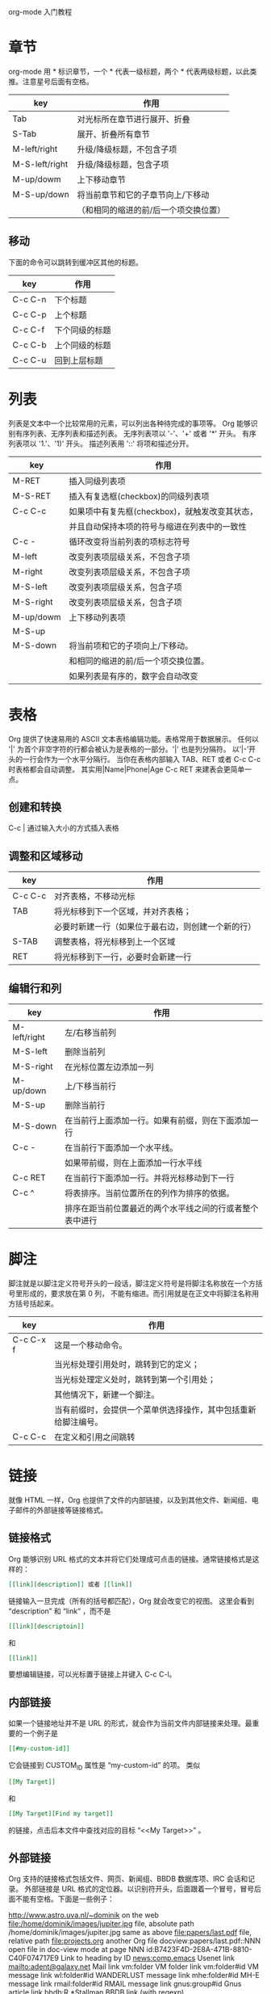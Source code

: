 org-mode 入门教程

* 章节
org-mode 用 * 标识章节，一个 * 代表一级标题，两个 * 代表两级标题，以此类推。注意星号后面有空格。

| key            | 作用                                  |
|----------------+---------------------------------------|
| Tab            | 对光标所在章节进行展开、折叠          |
| S-Tab          | 展开、折叠所有章节                    |
| M-left/right   | 升级/降级标题，不包含子项             |
| M-S-left/right | 升级/降级标题，包含子项               |
| M-up/dowm      | 上下移动章节                          |
| M-S-up/down    | 将当前章节和它的子章节向上/下移动     |
|                | （和相同的缩进的前/后一个项交换位置） |

** 移动
下面的命令可以跳转到缓冲区其他的标题。
| key     | 作用           |
|---------+----------------|
| C-c C-n | 下个标题       |
| C-c C-p | 上个标题       |
| C-c C-f | 下个同级的标题 |
| C-c C-b | 上个同级的标题 |
| C-c C-u | 回到上层标题   |

* 列表
列表是文本中一个比较常用的元素，可以列出各种待完成的事项等。
Org 能够识别有序列表、无序列表和描述列表。
无序列表项以 '-'、'+' 或者 '*' 开头。
有序列表项以 '1.'、'1)' 开头。
描述列表用 '::' 将项和描述分开。

| key       | 作用                                           |
|-----------+------------------------------------------------|
| M-RET     | 插入同级列表项                                 |
| M-S-RET   | 插入有复选框(checkbox)的同级列表项             |
| C-c C-c   | 如果项中有复先框(checkbox)，就触发改变其状态， |
|           | 并且自动保持本项的符号与缩进在列表中的一致性   |
| C-c -     | 循环改变将当前列表的项标志符号                 |
| M-left    | 改变列表项层级关系，不包含子项                 |
| M-right   | 改变列表项层级关系，不包含子项                 |
| M-S-left  | 改变列表项层级关系，包含子项                   |
| M-S-right | 改变列表项层级关系，包含子项                   |
| M-up/dowm | 上下移动列表项                                 |
| M-S-up    |                                                |
| M-S-down  | 将当前项和它的子项向上/下移动。                |
|           | 和相同的缩进的前/后一个项交换位置。            |
|           | 如果列表是有序的，数字会自动改变               |

* 表格
Org 提供了快速易用的 ASCII 文本表格编辑功能。表格常用于数据展示。
任何以 '|' 为首个非空字符的行都会被认为是表格的一部分。'|' 也是列分隔符。
以’|-’开头的一行会作为一个水平分隔行。
当你在表格内部输入 TAB、RET 或者 C-c C-c 时表格都会自动调整。
其实用|Name|Phone|Age C-c RET 来建表会更简单一点。

** 创建和转换
C-c | 通过输入大小的方式插入表格

** 调整和区域移动
| key     | 作用                                               |
|---------+----------------------------------------------------|
| C-c C-c | 对齐表格，不移动光标                               |
| TAB     | 将光标移到下一个区域，并对齐表格；                 |
|         | 必要时新建一行（如果位于最右边，则创建一个新的行） |
| S-TAB   | 调整表格，将光标移到上一个区域                     |
| RET     | 将光标移到下一行，必要时会新建一行                 |

** 编辑行和列
| key          | 作用                                                     |
|--------------+----------------------------------------------------------|
| M-left/right | 左/右移当前列                                            |
| M-S-left     | 删除当前列                                               |
| M-S-right    | 在光标位置左边添加一列                                   |
| M-up/down    | 上/下移当前行                                            |
| M-S-up       | 删除当前行                                               |
| M-S-down     | 在当前行上面添加一行。如果有前缀，则在下面添加一行       |
| C-c -        | 在当前行下面添加一个水平线。                             |
|              | 如果带前缀，则在上面添加一行水平线                       |
| C-c RET      | 在当前行下面添加一行。并将光标移动到下一行               |
| C-c ^        | 将表排序。当前位置所在的列作为排序的依据。               |
|              | 排序在距当前位置最近的两个水平线之间的行或者整个表中进行 |

* 脚注
脚注就是以脚注定义符号开头的一段话，脚注定义符号是将脚注名称放在一个方括号里形成的，要求放在第 0 列，
不能有缩进。而引用就是在正文中将脚注名称用方括号括起来。

| key       | 作用                                                           |
|-----------+----------------------------------------------------------------|
| C-c C-x f | 这是一个移动命令。                                             |
|           | 当光标处理引用处时，跳转到它的定义；                           |
|           | 当光标处理定义处时，跳转到第一个引用处；                       |
|           | 其他情况下，新建一个脚注。                                     |
|           | 当有前缀时，会提供一个菜单供选择操作，其中包括重新给脚注编号。 |
| C-c C-c   | 在定义和引用之间跳转                                           |

* 链接
就像 HTML 一样，Org 也提供了文件的内部链接，以及到其他文件、新闻组、电子邮件的外部链接等链接格式。

** 链接格式
Org 能够识别 URL 格式的文本并将它们处理成可点击的链接。通常链接格式是这样的：
#+BEGIN_SRC org
[[link][description]] 或者 [[link]]
#+END_SRC

链接输入一旦完成（所有的括号都匹配），Org 就会改变它的视图。
这里会看到 “description” 和 “link” ，而不是
#+BEGIN_SRC org
[[link][descriptoin]]
#+END_SRC
和
#+BEGIN_SRC org
[[link]]
#+END_SRC

要想编辑链接，可以光标置于链接上并键入 C-c C-l。

** 内部链接
如果一个链接地址并不是 URL 的形式，就会作为当前文件内部链接来处理。最重要的一个例子是
#+BEGIN_SRC org
[[#my-custom-id]]
#+END_SRC
它会链接到 CUSTOM_ID 属性是 “my-custom-id” 的项。
类似
#+BEGIN_SRC org
[[My Target]]
#+END_SRC
和
#+BEGIN_SRC org
[[My Target][Find my target]]
#+END_SRC
的链接，点击后本文件中查找对应的目标 “<<My Target>>” 。

** 外部链接
Org 支持的链接格式包括文件、网页、新闻组、BBDB 数据库项、IRC 会话和记录。
外部链接是 URL 格式的定位器。以识别符开头，后面跟着一个冒号，冒号后面不能有空格。下面是一些例子：

http://www.astro.uva.nl/~dominik            on the web
file:/home/dominik/images/jupiter.jpg       file, absolute path
/home/dominik/images/jupiter.jpg            same as above
file:papers/last.pdf                        file, relative path
file:projects.org                           another Org file
docview:papers/last.pdf::NNN                open file in doc-view mode at page NNN
id:B7423F4D-2E8A-471B-8810-C40F074717E9     Link to heading by ID
news:comp.emacs                             Usenet link
mailto:adent@galaxy.net                     Mail link
vm:folder                                   VM folder link
vm:folder#id                                VM message link
wl:folder#id                                WANDERLUST message link
mhe:folder#id                               MH-E message link
rmail:folder#id                             RMAIL message link
gnus:group#id                               Gnus article link
bbdb:R.*Stallman                            BBDB link (with regexp)
irc:/irc.com/#emacs/bob                     IRC link
info:org:External%20links                   Info node link (with encoded space)

链接的括号应当是闭合的。当链接含有描述文字是显示描述文字而不是链接地址（见 4.1 节［链接格式］），
例如：
#+BEGIN_SRC org
[[http:www.gnu.org/software/emacs/][GNU Emacs]]
#+END_SRC

如果描述信息是一个文件名或者是指向图片的 URL。HTML 导出（见 12.4 节[HTML 导出]）时会将图片内联成一个
可以点击的按钮。如果没有描述信息且链接指向一个图片，那么图片就会嵌入到导出的 HTML 文件中。

** 目标链接
文件链接可以包含一些其他信息使得进入链接时可以到达特定的位置。比如双冒号之后的一个行号或者搜索选项。

下面是一些包含搜索定位功能的链接例子以及其说明：

file:~/code/main.c::255                     进入到 255 行
file:~/xx.org::My Target                    找到目标‘<<My Target>>’
file:~/xx.org/::#my-custom-id               查找自定义 id 的项

** 使用链接
Org 提供了以下方法来创建和使用链接。

| key          | 作用                                                      |
|--------------+-----------------------------------------------------------|
| C-c l        | 在当前位置保存一个链接。                                  |
|              | 这是一个全局命令，可以在任何类型的缓冲区中使用。          |
|              | 链接保存下来以便以后插入 Org 文件中（见下面）             |
| C-c C-l      | 插入一个链接。它会让你输入，你可以输入一个链接，          |
|              | 也可心用上/下键来获取保存的链接。它还会让你输入描述信息。 |
| C-c C-l      | 当光标处于链接上时，你可以修改链接                        |
| C-c C-o      |                                                           |
| 或者 mouse-1 |                                                           |
| 或者 mouse-2 | 打开链接，使用这个命令多次可以一直往前定位。              |
| C-c &        | 跳回到一个已记录的地址。                                  |
| C-c %        | 用可以将地址记录下来；                                    |
|              | 内部链接后面的命令也会自动将地址记录下来。                |

* 待办事项（TODO）
TODO 是 org-mode 最具特色的一个功能，也是 org-mode 设计的初衷，org-mode 的作者本意是用其来完成一个
个人时间管理程序（GDT）。
Org 模式并不用一个单独的文件来维持 TODO 列表。它是一些笔记的集合体，因为 TODO 列表是在你记录笔记的
过程中逐渐形成的。你 Org 模式下可以很容易地将树中的一项标记为一个 TODO 的项。用这种方式，信息内容
不会冗余加倍，而且可以显示 TODO 项的上下文环境。

** 使用 TODO 状态
当标题以 TODO 标识时它就成为了一个 TODO 项。
下面是一些使用 TODO 项的常用命令：

改变 TODO 的状态会触发标签改变。查看选项 org-todo-state-tags-triggers 的描述获得更多信息。

| key          | 作用                                                    |
|--------------+---------------------------------------------------------|
| C-c C-t      | 变换 TODO 的状态                                        |
|              | 将当前项的状态在（unmarked）->TODO->DONE 之间循环切换， |
|              | 同样的切换也可以在时间轴（timeline）和议程（agenda）的  |
|              | 缓冲区（buffer）中用 t 键“远程”进行                     |
| S-right/left | 选择下一个/上一个 TODO 状态，与上面的循环方式相同       |
| C-c / t      | 以树的形式展示所有的 TODO                               |
| C-c a t      | 显示全局 TODO 列表。                                    |
|              | 从所有的议程文件中收集 TODO 项到一个缓冲区中            |
| C-c C-c      | 改变 checkbox 状态                                      |
| C-c ,        | 设置优先级                                              |
| M-S-RET      | 插入同级 TODO 标签                                      |

** 多状态工作流程
设置 emacs 配置

** 进度日志
*** 完成的项目
#+BEGIN_SRC emacs-lisp
;; 项目从一个 TODO（未完成）状态改变为一个 DONE（完成）状态时，记录时间戳
(setq org-log-done 'time)
;; 项目从一个 TODO（未完成）状态改变为一个 DONE（完成）状态时，作一个记录（note）
(setq org-log-done 'note)
#+END_SRC

*** 跟踪 TODO 状态变化
你可能想跟踪 TODO 状态的变化。可以只记录一个时间戳，也可以为变化作一个带时间戳的记录。记录会被插入到
标题之后形成列表。当有很多记录之后，你可能希望将记录取出放到抽屉里。通过定制变量 org-log-into-drawer
可以实现这个功能。对于状态记录，Org 可以实现基于每个状态关键字的设置。实现方法是在每个后的括号中指定
“！”（记录时间戳）或“@”（作一个记录）。例如：

#+TODO: TODO(t) WAIT(w@/!) | DONE(d!) CANCELED(c@)

将会设置 TODO 关键字和快速访问字母，以及当一个项目设为 DONE 时，会记录时间戳，当状态变为 WAIT 或
 CANCELED 时，会作一个记录。这个语法也适用于变量 org-todo-keywords。

** 优先级
如果你广泛地使用 Org 模式，这样你就会有大量的 TODO 项。给它们设定优先级就很有必要。可以在 TODO 项的
标题中加入一些标记（cookie）来设置它们的优先级，像这样：
#+BEGIN_SRC org
  #+BEGIN_EXAMPLE
  **** TODO [#A] Write letter to Sam Fortune
  #+END_EXAMPLE
#+END_SRC

Org 模式支持三个优先级别：’A‘、’B‘和’C‘。’A‘是最高级别，如不指定，’B‘是默认的。优先级只在议程中有用。

| key    | 作用                        |
|--------+-----------------------------|
| C-c ,  | 设置当前标题的优先级。      |
| S-UP   |                             |
| S-Down | 增加/减少当前标题的优先级。 |

** 任务细分
很多时候将一个大的任务分成几个的易于完成的小任务是明智的。你可以通过在 TODO 项目下新建一个大纲树，并在子树上标记子任务来实现这个功能。为了能对已经完成的任务有个大致的了解，你可以在标题的任何地方插入‘[/]’或者‘[%]’。当每个子任务的状态变化时，或者当你在标记上按 C-c C-c 时，这些标记状态也会随之更新。例如：

#+BEGIN_SRC org
  #+BEGIN_EXAMPLE
  * Organize Party [33%]
    ** TODO Call people [1/2]
       *** TODO Peter
       *** DONE Sarah
    ** TODO Buy food
    ** DONE Talk to neighbor
  #+END_EXAMPLE
#+END_SRC

** 复选框
当纯文本中的项以'[]'开头时，就会变成一个复选框。复选框不会包含在全局 TODO 列表中，所以它们很适合将
一个任务划分成几个简单的步骤。下面是一个复选框的例子：

#+BEGIN_SRC org
  #+BEGIN_EXAMPLE
  * TODO Organize party [1/3]
    - [-] call people [1/2]
      - [ ] Peter
      - [X] Sarah
    - [X] order food
    - [ ] think about what music to play
  #+END_EXAMPLE
#+END_SRC

复选框是分层工作的。所以如果一个复选框项目如果还有子复选框，触发子复选框将会使该复选框变化以反映出
一个、多个还是没有子复选框被选中。

下面是处理复选框的命令：

| key     | 作用                                                           |
|---------+----------------------------------------------------------------|
| C-c C-c | 触发复选框的状态或者（加上前缀）触发复选框的的存在状态。       |
| M-S-RET | 增加一个带有复选框的项。这只在光标处于纯文本列表项中才起使用。 |

* 标签 Tags
在 org-mode 中，可以给每一章节添加一个标签，我们可以通过树的结构来查看所有带标签的章节。
在每一节中，子标题的标签会继承父标题标签。

C-c C-q 为标题添加标签
C-c / m 生成带标签的树

* 时间
org-mode 可以利用 Emacs 的时间空间插入当前时间。

C-c . 插入时间

* 一些特殊文本格式
org-mode 的强大之处还在于它能到出成各种不同的格式。

#+BEGIN_SRC org
#+BEGIN_EXAMPLE
*bold*
/italic/
_underlined_
=code=
~verbatim~
+strike-through+
#+END_EXAMPLE
#+END_SRC

*bold*
/italic/
_underlined_
=code=
~verbatim~
+strike-through+

* 富文本导出
org-mode 除了可以直接插入源代码之外，可以直接求出运行结果。

* 插入源代码
C-c C-c 对当前代码块求值

* 关于导出
C-c C-e 选择相应的导出格式
